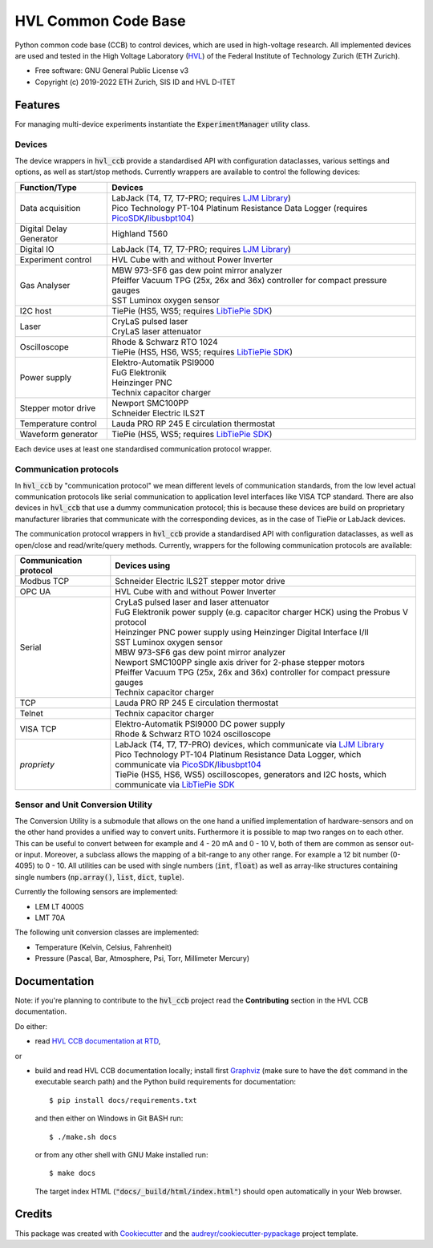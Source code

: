 ====================
HVL Common Code Base
====================

.. image:: https://img.shields.io/pypi/v/hvl_ccb?logo=PyPi
   :target: https://pypi.org/project/hvl_ccb/
   :alt: PyPI version

.. image:: https://img.shields.io/pypi/pyversions/hvl_ccb?logo=Python
   :target: https://pypi.org/project/hvl_ccb/
   :alt: Supported Python versions

.. image:: https://img.shields.io/gitlab/pipeline/ethz_hvl/hvl_ccb/master?logo=gitlab
    :target: https://gitlab.com/ethz_hvl/hvl_ccb/-/tree/master
    :alt: Pipeline status

.. image:: https://img.shields.io/gitlab/coverage/ethz_hvl/hvl_ccb/master?logo=gitlab
    :target: https://gitlab.com/ethz_hvl/hvl_ccb/commits/master
    :alt: Coverage report

.. image:: https://img.shields.io/readthedocs/hvl_ccb?logo=read-the-docs
    :target: https://hvl-ccb.readthedocs.io/en/stable/
    :alt: Documentation Status

.. image:: https://img.shields.io/gitlab/pipeline/ethz_hvl/hvl_ccb/devel?label=devel&logo=gitlab
    :target: https://gitlab.com/ethz_hvl/hvl_ccb/-/tree/devel
    :alt: Development pipeline status

.. image:: https://img.shields.io/badge/code%20style-black-000000.svg
    :target: https://github.com/psf/black

Python common code base (CCB) to control devices, which are used in high-voltage
research. All implemented devices are used and tested in the High Voltage Laboratory
(`HVL`_) of the Federal Institute of Technology Zurich (ETH Zurich).

* Free software: GNU General Public License v3
* Copyright (c) 2019-2022 ETH Zurich, SIS ID and HVL D-ITET

.. _`HVL`: https://hvl.ee.ethz.ch/

Features
--------

For managing multi-device experiments instantiate the :code:`ExperimentManager`
utility class.

Devices
~~~~~~~

The device wrappers in :code:`hvl_ccb` provide a standardised API with configuration
dataclasses, various settings and options, as well as start/stop methods.
Currently wrappers are available to control the following devices:

+-------------------------+------------------------------------------------------------+
| Function/Type           | Devices                                                    |
+=========================+============================================================+
| Data acquisition        | | LabJack (T4, T7, T7-PRO; requires `LJM Library`_)        |
|                         | | Pico Technology PT-104 Platinum Resistance Data Logger   |
|                         |   (requires `PicoSDK`_/`libusbpt104`_)                     |
+-------------------------+------------------------------------------------------------+
| Digital Delay Generator | | Highland T560                                            |
+-------------------------+------------------------------------------------------------+
| Digital IO              | | LabJack (T4, T7, T7-PRO; requires `LJM Library`_)        |
+-------------------------+------------------------------------------------------------+
| Experiment control      | | HVL Cube with and without Power Inverter                 |
+-------------------------+------------------------------------------------------------+
| Gas Analyser            | | MBW 973-SF6 gas dew point mirror analyzer                |
|                         | | Pfeiffer Vacuum TPG (25x, 26x and 36x) controller for    |
|                         |   compact pressure gauges                                  |
|                         | | SST Luminox oxygen sensor                                |
+-------------------------+------------------------------------------------------------+
| I2C host                | | TiePie (HS5, WS5; requires `LibTiePie SDK`_)             |
+-------------------------+------------------------------------------------------------+
| Laser                   | | CryLaS pulsed laser                                      |
|                         | | CryLaS laser attenuator                                  |
+-------------------------+------------------------------------------------------------+
| Oscilloscope            | | Rhode & Schwarz RTO 1024                                 |
|                         | | TiePie (HS5, HS6, WS5; requires `LibTiePie SDK`_)        |
+-------------------------+------------------------------------------------------------+
| Power supply            | | Elektro-Automatik PSI9000                                |
|                         | | FuG Elektronik                                           |
|                         | | Heinzinger PNC                                           |
|                         | | Technix capacitor charger                                |
+-------------------------+------------------------------------------------------------+
| Stepper motor drive     | | Newport SMC100PP                                         |
|                         | | Schneider Electric ILS2T                                 |
+-------------------------+------------------------------------------------------------+
| Temperature control     | | Lauda PRO RP 245 E circulation thermostat                |
+-------------------------+------------------------------------------------------------+
| Waveform generator      | | TiePie (HS5, WS5; requires `LibTiePie SDK`_)             |
+-------------------------+------------------------------------------------------------+

Each device uses at least one standardised communication protocol wrapper.

Communication protocols
~~~~~~~~~~~~~~~~~~~~~~~

In :code:`hvl_ccb` by "communication protocol" we mean different levels of
communication standards, from the low level actual communication protocols like
serial communication to application level interfaces like VISA TCP standard. There
are also devices in :code:`hvl_ccb` that use a dummy communication protocol;
this is because these devices are build on proprietary manufacturer libraries that
communicate with the corresponding devices, as in the case of TiePie or LabJack devices.

The communication protocol wrappers in :code:`hvl_ccb` provide a standardised API with
configuration dataclasses, as well as open/close and read/write/query methods.
Currently, wrappers for the following communication protocols are available:

+------------------------+-------------------------------------------------------------+
| Communication protocol | Devices using                                               |
+========================+=============================================================+
| Modbus TCP             | | Schneider Electric ILS2T stepper motor drive              |
+------------------------+-------------------------------------------------------------+
| OPC UA                 | | HVL Cube with and without Power Inverter                  |
+------------------------+-------------------------------------------------------------+
| Serial                 | | CryLaS pulsed laser and laser attenuator                  |
|                        | | FuG Elektronik power supply (e.g. capacitor charger HCK)  |
|                        |   using the Probus V protocol                               |
|                        | | Heinzinger PNC power supply                               |
|                        |   using Heinzinger Digital Interface I/II                   |
|                        | | SST Luminox oxygen sensor                                 |
|                        | | MBW 973-SF6 gas dew point mirror analyzer                 |
|                        | | Newport SMC100PP single axis driver for 2-phase stepper   |
|                        |   motors                                                    |
|                        | | Pfeiffer Vacuum TPG (25x, 26x and 36x) controller for     |
|                        |   compact pressure gauges                                   |
|                        | | Technix capacitor charger                                 |
+------------------------+-------------------------------------------------------------+
| TCP                    | | Lauda PRO RP 245 E circulation thermostat                 |
+------------------------+-------------------------------------------------------------+
| Telnet                 | | Technix capacitor charger                                 |
+------------------------+-------------------------------------------------------------+
| VISA TCP               | | Elektro-Automatik PSI9000 DC power supply                 |
|                        | | Rhode & Schwarz RTO 1024 oscilloscope                     |
+------------------------+-------------------------------------------------------------+
| *propriety*            | | LabJack (T4, T7, T7-PRO) devices, which communicate via   |
|                        |   `LJM Library`_                                            |
|                        | | Pico Technology PT-104 Platinum Resistance Data Logger,   |
|                        |   which communicate via `PicoSDK`_/`libusbpt104`_           |
|                        | | TiePie (HS5, HS6, WS5) oscilloscopes, generators and I2C  |
|                        |   hosts, which communicate via `LibTiePie SDK`_             |
+------------------------+-------------------------------------------------------------+

.. _`LibTiePie SDK`: https://www.tiepie.com/en/libtiepie-sdk
.. _`libusbpt104`: https://labs.picotech.com/debian/pool/main/libu/libusbpt104/
.. _`LJM Library`: https://labjack.com/ljm
.. _`PicoSDK`: https://www.picotech.com/downloads

Sensor and Unit Conversion Utility
~~~~~~~~~~~~~~~~~~~~~~~~~~~~~~~~~~

The Conversion Utility is a submodule that allows on the one hand a
unified implementation of hardware-sensors and on the other hand provides a unified
way to convert units. Furthermore it is possible to map two ranges on to each other.
This can be useful to convert between for example and 4 - 20 mA and 0 - 10 V, both
of them are common as sensor out- or input. Moreover, a subclass allows the mapping
of a bit-range to any other range. For example a 12 bit number (0-4095) to 0 - 10.
All utilities can be used with single numbers (:code:`int`,
:code:`float`) as well as array-like structures containing single numbers
(:code:`np.array()`, :code:`list`, :code:`dict`, :code:`tuple`).

Currently the following sensors are implemented:

- LEM LT 4000S
- LMT 70A

The following unit conversion classes are implemented:

- Temperature (Kelvin, Celsius, Fahrenheit)
- Pressure (Pascal, Bar, Atmosphere, Psi, Torr, Millimeter Mercury)


Documentation
-------------

Note: if you're planning to contribute to the :code:`hvl_ccb` project read
the **Contributing** section in the HVL CCB documentation.

Do either:

* read `HVL CCB documentation at RTD`_,

or

* build and read HVL CCB documentation locally; install first `Graphviz`_ (make sure
  to have the :code:`dot` command in the executable search path) and the Python
  build requirements for documentation::

    $ pip install docs/requirements.txt

  and then either on Windows in Git BASH run::

    $ ./make.sh docs

  or from any other shell with GNU Make installed run::

    $ make docs

  The target index HTML (:code:`"docs/_build/html/index.html"`) should open
  automatically in your Web browser.

.. _`Graphviz`: https://graphviz.org/
.. _`HVL CCB documentation at RTD`: https://readthedocs.org/projects/hvl-ccb/

Credits
-------

This package was created with Cookiecutter_ and the
`audreyr/cookiecutter-pypackage`_ project template.

.. _Cookiecutter: https://github.com/audreyr/cookiecutter
.. _`audreyr/cookiecutter-pypackage`: https://github.com/audreyr/cookiecutter-pypackage
